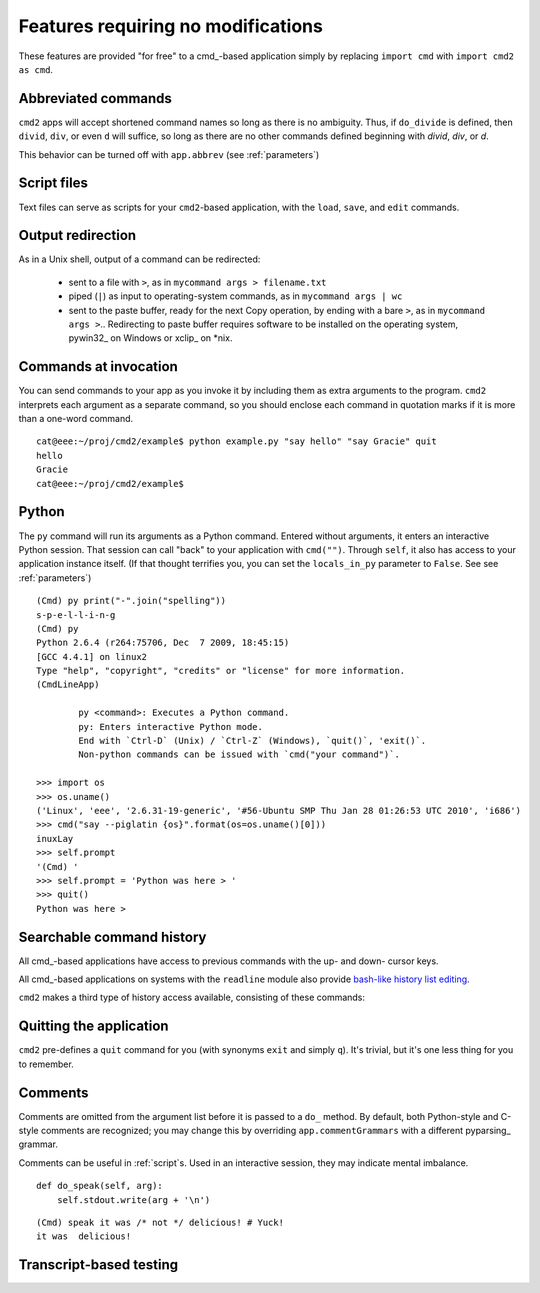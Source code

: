 ===================================
Features requiring no modifications
===================================

These features are provided "for free" to a cmd_-based application
simply by replacing ``import cmd`` with ``import cmd2 as cmd``.

Abbreviated commands
====================

``cmd2`` apps will accept shortened command names
so long as there is no ambiguity.  Thus, if 
``do_divide`` is defined, then ``divid``, ``div``,
or even ``d`` will suffice, so long as there are
no other commands defined beginning with *divid*,
*div*, or *d*.

This behavior can be turned off with ``app.abbrev`` (see :ref:`parameters`)

Script files
============

Text files can serve as scripts for your ``cmd2``-based
application, with the ``load``, ``save``, and ``edit``
commands.

.. automethod:: cmd2.Cmd.do_load

.. automethod:: cmd2.Cmd.do_save

.. automethod:: cmd2.Cmd.do_edit

Output redirection
==================

As in a Unix shell, output of a command can be redirected:

  - sent to a file with ``>``, as in ``mycommand args > filename.txt``
  - piped (``|``) as input to operating-system commands, as in
    ``mycommand args | wc``
  - sent to the paste buffer, ready for the next Copy operation, by
    ending with a bare ``>``, as in ``mycommand args >``..  Redirecting
    to paste buffer requires software to be installed on the operating
    system, pywin32_ on Windows or xclip_ on *nix.
    
.. _pywin32:: http://sourceforge.net/projects/pywin32/
.. _xclip:: http://www.cyberciti.biz/faq/xclip-linux-insert-files-command-output-intoclipboard/
  
Commands at invocation
======================

You can send commands to your app as you invoke it by
including them as extra arguments to the program.
``cmd2`` interprets each argument as a separate 
command, so you should enclose each command in 
quotation marks if it is more than a one-word command.

::

  cat@eee:~/proj/cmd2/example$ python example.py "say hello" "say Gracie" quit
  hello
  Gracie
  cat@eee:~/proj/cmd2/example$ 

Python
======

::

The ``py`` command will run its arguments as a Python
command.  Entered without arguments, it enters an
interactive Python session.  That session can call
"back" to your application with ``cmd("")``.  Through
``self``, it also has access to your application
instance itself.  (If that thought terrifies you,
you can set the ``locals_in_py`` parameter to ``False``.
See see :ref:`parameters`)

::

	(Cmd) py print("-".join("spelling"))
	s-p-e-l-l-i-n-g
	(Cmd) py
	Python 2.6.4 (r264:75706, Dec  7 2009, 18:45:15) 
	[GCC 4.4.1] on linux2
	Type "help", "copyright", "credits" or "license" for more information.
	(CmdLineApp)

		py <command>: Executes a Python command.
		py: Enters interactive Python mode.
		End with `Ctrl-D` (Unix) / `Ctrl-Z` (Windows), `quit()`, 'exit()`.
		Non-python commands can be issued with `cmd("your command")`.
		
	>>> import os
	>>> os.uname()
	('Linux', 'eee', '2.6.31-19-generic', '#56-Ubuntu SMP Thu Jan 28 01:26:53 UTC 2010', 'i686')
	>>> cmd("say --piglatin {os}".format(os=os.uname()[0]))
	inuxLay
	>>> self.prompt
	'(Cmd) '
	>>> self.prompt = 'Python was here > '
	>>> quit()
	Python was here > 

Searchable command history
==========================

All cmd_-based applications have access to previous commands with 
the up- and down- cursor keys.

All cmd_-based applications on systems with the ``readline`` module
also provide `bash-like history list editing`_.

.. _`bash-like history list editing`: http://www.talug.org/events/20030709/cmdline_history.html

``cmd2`` makes a third type of history access available, consisting of these commands:

.. automethod:: cmd2.Cmd.do_history

.. automethod:: cmd2.Cmd.do_list

.. automethod:: cmd2.Cmd.do_run

Quitting the application
========================

``cmd2`` pre-defines a ``quit`` command for you (with 
synonyms ``exit`` and simply ``q``).
It's trivial, but it's one less thing for you to remember.

Comments
========

Comments are omitted from the argument list
before it is passed to a ``do_`` method.  By
default, both Python-style and C-style comments
are recognized; you may change this by overriding
``app.commentGrammars`` with a different pyparsing_
grammar.

Comments can be useful in :ref:`script`s.  Used
in an interactive session, they may indicate
mental imbalance.

::

    def do_speak(self, arg):
        self.stdout.write(arg + '\n')

::

  (Cmd) speak it was /* not */ delicious! # Yuck!
  it was  delicious!
  	
Transcript-based testing
========================
